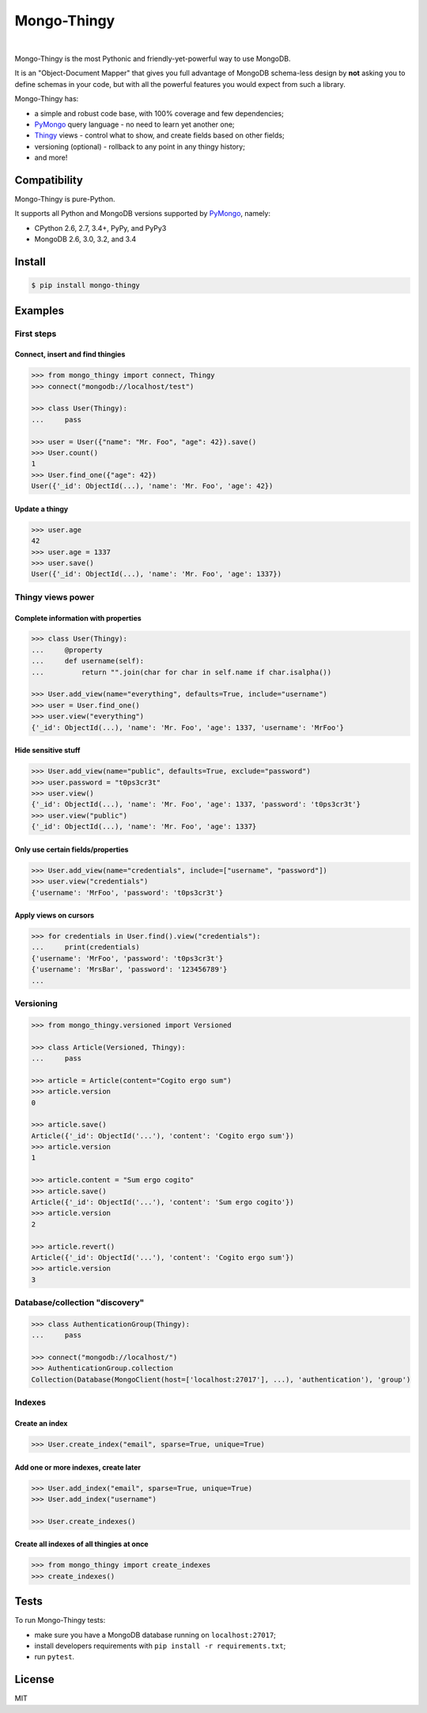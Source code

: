 .. _Thingy: https://github.com/numberly/thingy
.. _PyMongo: https://github.com/mongodb/mongo-python-driver

============
Mongo-Thingy
============

.. image:: https://img.shields.io/pypi/v/mongo-thingy.svg
   :target: https://pypi.python.org/pypi/Mongo-Thingy
.. image:: https://img.shields.io/github/license/numberly/mongo-thingy.svg
   :target: https://github.com/numberly/mongo-thingy/blob/master/LICENSE
.. image:: https://img.shields.io/travis/numberly/mongo-thingy.svg
   :target: https://travis-ci.org/numberly/mongo-thingy
.. image:: https://img.shields.io/coveralls/numberly/mongo-thingy.svg
   :target: https://coveralls.io/github/numberly/mongo-thingy

|

Mongo-Thingy is the most Pythonic and friendly-yet-powerful way to use MongoDB.

It is an "Object-Document Mapper" that gives you full advantage of MongoDB
schema-less design by **not** asking you to define schemas in your code, but
with all the powerful features you would expect from such a library.

Mongo-Thingy has:

- a simple and robust code base, with 100% coverage and few dependencies;
- PyMongo_ query language - no need to learn yet another one;
- Thingy_ views - control what to show, and create fields based on other fields;
- versioning (optional) - rollback to any point in any thingy history;
- and more!


Compatibility
=============

Mongo-Thingy is pure-Python.

It supports all Python and MongoDB versions supported by PyMongo_, namely:

- CPython 2.6, 2.7, 3.4+, PyPy, and PyPy3
- MongoDB 2.6, 3.0, 3.2, and 3.4


Install
=======

.. code-block:: sh

   $ pip install mongo-thingy


Examples
========

First steps
-----------

Connect, insert and find thingies
~~~~~~~~~~~~~~~~~~~~~~~~~~~~~~~~~

.. code-block:: python

   >>> from mongo_thingy import connect, Thingy
   >>> connect("mongodb://localhost/test")

   >>> class User(Thingy):
   ...     pass

   >>> user = User({"name": "Mr. Foo", "age": 42}).save()
   >>> User.count()
   1
   >>> User.find_one({"age": 42})
   User({'_id': ObjectId(...), 'name': 'Mr. Foo', 'age': 42})


Update a thingy
~~~~~~~~~~~~~~~

.. code-block:: python

   >>> user.age
   42
   >>> user.age = 1337
   >>> user.save()
   User({'_id': ObjectId(...), 'name': 'Mr. Foo', 'age': 1337})


Thingy views power
------------------

Complete information with properties
~~~~~~~~~~~~~~~~~~~~~~~~~~~~~~~~~~~~

.. code-block:: python

   >>> class User(Thingy):
   ...     @property
   ...     def username(self):
   ...         return "".join(char for char in self.name if char.isalpha())

   >>> User.add_view(name="everything", defaults=True, include="username")
   >>> user = User.find_one()
   >>> user.view("everything")
   {'_id': ObjectId(...), 'name': 'Mr. Foo', 'age': 1337, 'username': 'MrFoo'}


Hide sensitive stuff
~~~~~~~~~~~~~~~~~~~~

.. code-block:: python

   >>> User.add_view(name="public", defaults=True, exclude="password")
   >>> user.password = "t0ps3cr3t"
   >>> user.view()
   {'_id': ObjectId(...), 'name': 'Mr. Foo', 'age': 1337, 'password': 't0ps3cr3t'}
   >>> user.view("public")
   {'_id': ObjectId(...), 'name': 'Mr. Foo', 'age': 1337}


Only use certain fields/properties
~~~~~~~~~~~~~~~~~~~~~~~~~~~~~~~~~~

.. code-block:: python

   >>> User.add_view(name="credentials", include=["username", "password"])
   >>> user.view("credentials")
   {'username': 'MrFoo', 'password': 't0ps3cr3t'}


Apply views on cursors
~~~~~~~~~~~~~~~~~~~~~~

.. code-block:: python

   >>> for credentials in User.find().view("credentials"):
   ...     print(credentials)
   {'username': 'MrFoo', 'password': 't0ps3cr3t'}
   {'username': 'MrsBar', 'password': '123456789'}
   ...


Versioning
----------

.. code-block:: python

   >>> from mongo_thingy.versioned import Versioned

   >>> class Article(Versioned, Thingy):
   ...     pass

   >>> article = Article(content="Cogito ergo sum")
   >>> article.version
   0

   >>> article.save()
   Article({'_id': ObjectId('...'), 'content': 'Cogito ergo sum'})
   >>> article.version
   1

   >>> article.content = "Sum ergo cogito"
   >>> article.save()
   Article({'_id': ObjectId('...'), 'content': 'Sum ergo cogito'})
   >>> article.version
   2

   >>> article.revert()
   Article({'_id': ObjectId('...'), 'content': 'Cogito ergo sum'})
   >>> article.version
   3


Database/collection "discovery"
-------------------------------

.. code-block:: python

   >>> class AuthenticationGroup(Thingy):
   ...     pass

   >>> connect("mongodb://localhost/")
   >>> AuthenticationGroup.collection
   Collection(Database(MongoClient(host=['localhost:27017'], ...), 'authentication'), 'group')


Indexes
-------

Create an index
~~~~~~~~~~~~~~~

.. code-block:: python

   >>> User.create_index("email", sparse=True, unique=True)


Add one or more indexes, create later
~~~~~~~~~~~~~~~~~~~~~~~~~~~~~~~~~~~~~

.. code-block:: python

   >>> User.add_index("email", sparse=True, unique=True)
   >>> User.add_index("username")

   >>> User.create_indexes()


Create all indexes of all thingies at once
~~~~~~~~~~~~~~~~~~~~~~~~~~~~~~~~~~~~~~~~~~

.. code-block:: python

   >>> from mongo_thingy import create_indexes
   >>> create_indexes()


Tests
=====

To run Mongo-Thingy tests:

* make sure you have a MongoDB database running on ``localhost:27017``;
* install developers requirements with ``pip install -r requirements.txt``;
* run ``pytest``.


License
=======

MIT
